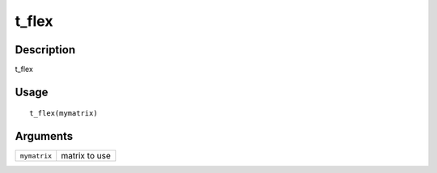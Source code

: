 t_flex
------

Description
~~~~~~~~~~~

t_flex

Usage
~~~~~

::

   t_flex(mymatrix)

Arguments
~~~~~~~~~

+-----------------------------------+-----------------------------------+
| ``mymatrix``                      | matrix to use                     |
+-----------------------------------+-----------------------------------+
